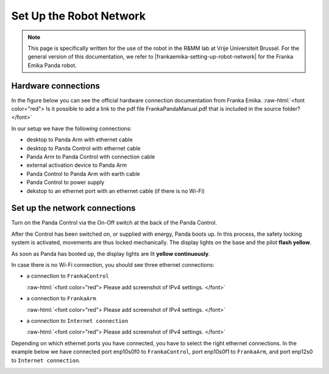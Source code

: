 .. _Robot_Network:

Set Up the Robot Network
========================

.. role:: raw-html(raw)
    :format: html

.. note:: This page is specifically written for the use of the robot in the R&MM lab at Vrije Universiteit Brussel. 
          For the general version of this documentation, we refer to |frankaemika-setting-up-robot-network| for the Franka Emika Panda robot. 

.. |frankaemika-setting-up-robot-network| raw:: html

    <a href="https://frankaemika.github.io/docs/getting_started.html#setting-up-the-network" target="_blank">setting up the network</a>

Hardware connections 
--------------------

In the figure below you can see the official hardware connection documentation from Franka Emika. 
:raw-html:`<font color="red">  Is it possible to add a link to the pdf file FrankaPandaManual.pdf that is included in the source folder?  </font>`

.. image:: ./images/panda-set-up.png
    :align: center
    :width: 700px
    
In our setup we have the following connections:

*  desktop to Panda Arm with ethernet cable

*  desktop to Panda Control with ethernet cable 

*  Panda Arm to Panda Control with connection cable

*  external activation device to Panda Arm  

*  Panda Control to Panda Arm with earth cable

*  Panda Control to power supply

*  dekstop to an ethernet port with an ethernet cable (if there is no Wi-Fi)


Set up the network connections 
------------------------------

Turn on the Panda Control via the On-Off switch at the back of the Panda Control. 

After the Control has been switched on, or supplied with energy, Panda boots up. 
In this process, the safety locking system is activated, movements are thus locked mechanically. 
The display lights on the base and the pilot **flash yellow**.

As soon as Panda has booted up, the display lights are lit **yellow continuously**.

In case there is no Wi-Fi connection, you should see three ethernet connections: 

*  a connection to ``FrankaControl``

   :raw-html:`<font color="red">  Please add screenshot of IPv4 settings. </font>`

*  a connection to ``FrankaArm`` 

   :raw-html:`<font color="red">  Please add screenshot of IPv4 settings. </font>`

*  a connection to ``Internet connection``

   :raw-html:`<font color="red">  Please add screenshot of IPv4 settings. </font>` 

Depending on which ethernet ports you have connected, you have to select the right ethernet connections.
In the example below we have connected port enp10s0f0 to ``FrankaControl``, 
port enp10s0f1 to ``FrankaArm``, and port enp12s0 to ``Internet connection``. 

.. image:: ./images/frankacontrol.png
    :align: center
    :width: 300px

